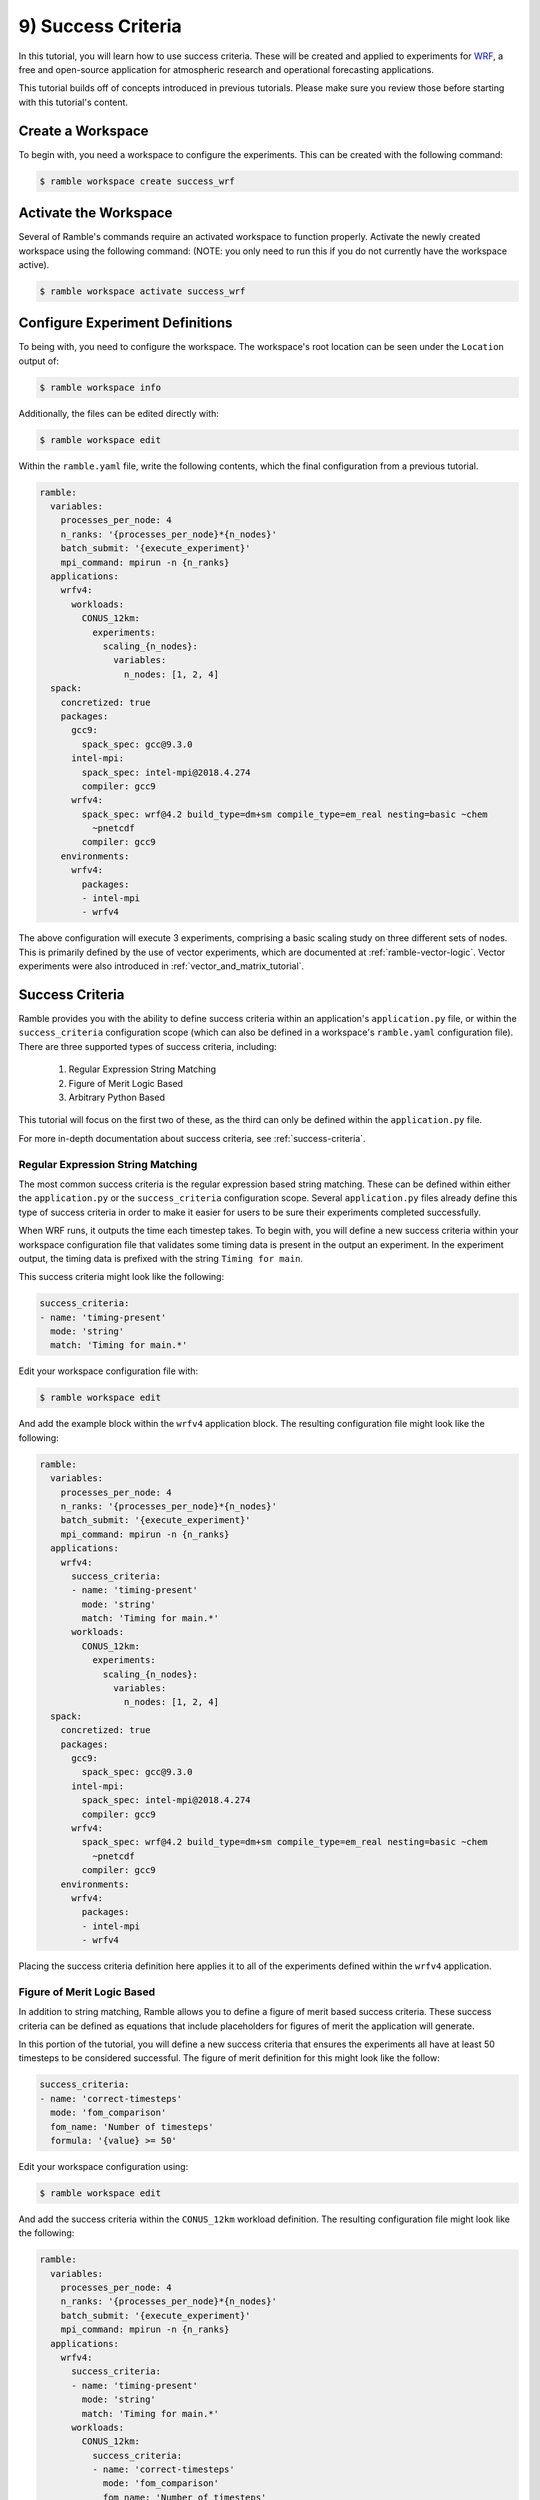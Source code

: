 .. Copyright 2022-2023 Google LLC

   Licensed under the Apache License, Version 2.0 <LICENSE-APACHE or
   https://www.apache.org/licenses/LICENSE-2.0> or the MIT license
   <LICENSE-MIT or https://opensource.org/licenses/MIT>, at your
   option. This file may not be copied, modified, or distributed
   except according to those terms.

.. _success-criteria_tutorial:

===================
9) Success Criteria
===================

In this tutorial, you will learn how to use success criteria. These will be
created and applied to experiments for
`WRF <https://www.mmm.ucar.edu/models/wrf>`_, a free and open-source
application for atmospheric research and operational forecasting applications.

This tutorial builds off of concepts introduced in previous tutorials. Please
make sure you review those before starting with this tutorial's content.

Create a Workspace
------------------

To begin with, you need a workspace to configure the experiments. This can be
created with the following command:

.. code-block:: console

    $ ramble workspace create success_wrf


Activate the Workspace
----------------------

Several of Ramble's commands require an activated workspace to function
properly. Activate the newly created workspace using the following command:
(NOTE: you only need to run this if you do not currently have the workspace
active).

.. code-block:: console

    $ ramble workspace activate success_wrf

Configure Experiment Definitions
--------------------------------

To being with, you need to configure the workspace. The workspace's root
location can be seen under the ``Location`` output of:

.. code-block:: console

    $ ramble workspace info

Additionally, the files can be edited directly with:

.. code-block:: console

    $ ramble workspace edit

Within the ``ramble.yaml`` file, write the following contents, which the
final configuration from a previous tutorial.

.. code-block:: YAML

    ramble:
      variables:
        processes_per_node: 4
        n_ranks: '{processes_per_node}*{n_nodes}'
        batch_submit: '{execute_experiment}'
        mpi_command: mpirun -n {n_ranks}
      applications:
        wrfv4:
          workloads:
            CONUS_12km:
              experiments:
                scaling_{n_nodes}:
                  variables:
                    n_nodes: [1, 2, 4]
      spack:
        concretized: true
        packages:
          gcc9:
            spack_spec: gcc@9.3.0
          intel-mpi:
            spack_spec: intel-mpi@2018.4.274
            compiler: gcc9
          wrfv4:
            spack_spec: wrf@4.2 build_type=dm+sm compile_type=em_real nesting=basic ~chem
              ~pnetcdf
            compiler: gcc9
        environments:
          wrfv4:
            packages:
            - intel-mpi
            - wrfv4

The above configuration will execute 3 experiments, comprising a basic scaling
study on three different sets of nodes. This is primarily defined by the use of
vector experiments, which are documented at :ref:`ramble-vector-logic`. Vector
experiments were also introduced in :ref:`vector_and_matrix_tutorial`.


Success Criteria
----------------

Ramble provides you with the ability to define success criteria within an
application's ``application.py`` file, or within the ``success_criteria``
configuration scope (which can also be defined in a workspace's ``ramble.yaml``
configuration file). There are three supported types of success criteria,
including:

 #. Regular Expression String Matching
 #. Figure of Merit Logic Based
 #. Arbitrary Python Based

This tutorial will focus on the first two of these, as the third can only be
defined within the ``application.py`` file.

For more in-depth documentation about success criteria, see
:ref:`success-criteria`.

Regular Expression String Matching
~~~~~~~~~~~~~~~~~~~~~~~~~~~~~~~~~~

The most common success criteria is the regular expression based string
matching. These can be defined within either the ``application.py`` or the
``success_criteria`` configuration scope. Several ``application.py`` files
already define this type of success criteria in order to make it easier for
users to be sure their experiments completed successfully.

When WRF runs, it outputs the time each timestep takes. To begin with, you will
define a new success criteria within your workspace configuration file that
validates some timing data is present in the output an experiment. In the
experiment output, the timing data is prefixed with the string
``Timing for main``.

This success criteria might look like the following:

.. code-block:: YAML

    success_criteria:
    - name: 'timing-present'
      mode: 'string'
      match: 'Timing for main.*'

Edit your workspace configuration file with:

.. code-block:: console

    $ ramble workspace edit

And add the example block within the ``wrfv4`` application block. The resulting
configuration file might look like the following:

.. code-block:: YAML

    ramble:
      variables:
        processes_per_node: 4
        n_ranks: '{processes_per_node}*{n_nodes}'
        batch_submit: '{execute_experiment}'
        mpi_command: mpirun -n {n_ranks}
      applications:
        wrfv4:
          success_criteria:
          - name: 'timing-present'
            mode: 'string'
            match: 'Timing for main.*'
          workloads:
            CONUS_12km:
              experiments:
                scaling_{n_nodes}:
                  variables:
                    n_nodes: [1, 2, 4]
      spack:
        concretized: true
        packages:
          gcc9:
            spack_spec: gcc@9.3.0
          intel-mpi:
            spack_spec: intel-mpi@2018.4.274
            compiler: gcc9
          wrfv4:
            spack_spec: wrf@4.2 build_type=dm+sm compile_type=em_real nesting=basic ~chem
              ~pnetcdf
            compiler: gcc9
        environments:
          wrfv4:
            packages:
            - intel-mpi
            - wrfv4

Placing the success criteria definition here applies it to all of the
experiments defined within the ``wrfv4`` application.

Figure of Merit Logic Based
~~~~~~~~~~~~~~~~~~~~~~~~~~~

In addition to string matching, Ramble allows you to define a figure of merit
based success criteria. These success criteria can be defined as equations that
include placeholders for figures of merit the application will generate.

In this portion of the tutorial, you will define a new success criteria that
ensures the experiments all have at least 50 timesteps to be considered
successful. The figure of merit definition for this might look like the follow:

.. code-block:: YAML

    success_criteria:
    - name: 'correct-timesteps'
      mode: 'fom_comparison'
      fom_name: 'Number of timesteps'
      formula: '{value} >= 50'

Edit your workspace configuration using:

.. code-block:: console

    $ ramble workspace edit

And add the success criteria within the ``CONUS_12km`` workload definition. The
resulting configuration file might look like the following:

.. code-block:: YAML

    ramble:
      variables:
        processes_per_node: 4
        n_ranks: '{processes_per_node}*{n_nodes}'
        batch_submit: '{execute_experiment}'
        mpi_command: mpirun -n {n_ranks}
      applications:
        wrfv4:
          success_criteria:
          - name: 'timing-present'
            mode: 'string'
            match: 'Timing for main.*'
          workloads:
            CONUS_12km:
              success_criteria:
              - name: 'correct-timesteps'
                mode: 'fom_comparison'
                fom_name: 'Number of timesteps'
                formula: '{value} >= 50'
              experiments:
                scaling_{n_nodes}:
                  variables:
                    n_nodes: [1, 2, 4]
      spack:
        concretized: true
        packages:
          gcc9:
            spack_spec: gcc@9.3.0
          intel-mpi:
            spack_spec: intel-mpi@2018.4.274
            compiler: gcc9
          wrfv4:
            spack_spec: wrf@4.2 build_type=dm+sm compile_type=em_real nesting=basic ~chem
              ~pnetcdf
            compiler: gcc9
        environments:
          wrfv4:
            packages:
            - intel-mpi
            - wrfv4

This new success criteria will apply to all experiments within the
``CONUS_12km`` workload. This is because different workloads could have
different numbers of timesteps.

It is important to note that the ``formula`` attribute of the success criteria
definition can refer to other variables. As an example, one of the figures of
merit output by the ``wrfv4`` application definition is
``Average Timestep Time``. If you had a single node value for this figure of
merit and expected this to scale linerally you could define a success criteria
as follows:

.. code-block:: YAML

    variables:
      single_node_value: '1.0'
    success_criteria:
    - name: 'valid-scaling'
      mode: 'fom_comparison'
      fom_name: 'Average Timestep Time'
      formula: '{value} <= {single_node_value} / {n_nodes}'

You won't test this success criteria in this tutorial, as the
``single_node_value`` might not be correct for your system, but feel free to
explore using this after you perform experiments.

Execute Experiments
-------------------

Now that you have made the appropriate modifications, set up, execute, and
analyze the new experiments using:

.. code-block:: console

    $ ramble workspace setup
    $ ramble on
    $ ramble workspace analyze

This creates a ``results`` file in the root of the workspace that contains
extracted figures of merit. If the experiments were successful, this file will
show the following results:

* Average Timestep Time: Time (in seconds) on average each timestep takes
* Cumulative Timestep Time: Time (in seconds) spent executing all timesteps
* Minimum Timestep Time: Minimum time (in seconds) spent on any one timestep
* Maximum Timestep Time: Maximum time (in seconds) spent on any one timestep
* Number of timesteps: Count of total timesteps performed
* Avg. Max Ratio Time: Ratio of Average Timestep Time and Maximum Timestep Time

To ensure the success criteria are checked and the experiments pass them,
ensure ``SUCCESS`` is printed for the status of each experiment. Also, running
analyze in debug mode as:

.. code-block:: console

    $ ramble -d workspace analyze

Will print significnatly more output, but you should see where Ramble tests the
``timing-present`` and ``correct-timesteps`` success criteria in the output.
